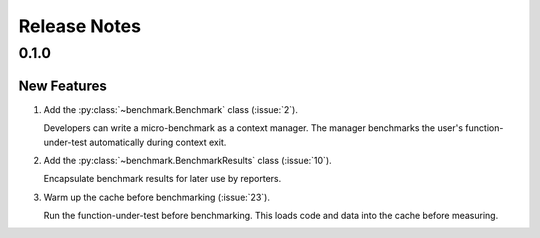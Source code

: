 Release Notes
=============

0.1.0
-----

New Features
............

#. Add the :py:class:`~benchmark.Benchmark` class (:issue:`2`).

   Developers can write a micro-benchmark as a context manager.
   The manager benchmarks the user's function-under-test automatically during context exit.
#. Add the :py:class:`~benchmark.BenchmarkResults` class (:issue:`10`).

   Encapsulate benchmark results for later use by reporters.
#. Warm up the cache before benchmarking (:issue:`23`).

   Run the function-under-test before benchmarking.
   This loads code and data into the cache before measuring.
